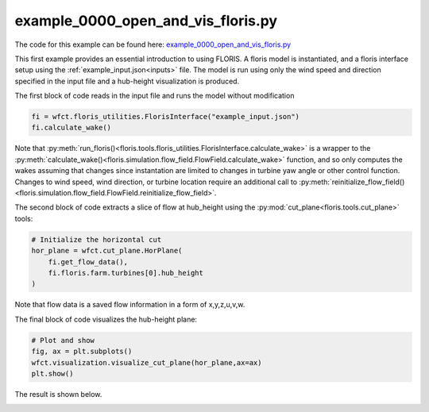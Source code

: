 example_0000_open_and_vis_floris.py
===================================

The code for this example can be found here: `example_0000_open_and_vis_floris.py
<https://github.com/NREL/floris/blob/develop/examples/example_0000_open_and_vis_floris.py>`_

This first example provides an essential introduction to using FLORIS. A floris
model is instantiated, and a floris interface setup using the
:ref:`example_input.json<inputs>` file. The model is run using only the wind
speed and direction specified in the input file and a hub-height visualization
is produced.

The first block of code reads in the input file and runs the model without
modification

.. code-block:: python3

    fi = wfct.floris_utilities.FlorisInterface("example_input.json")
    fi.calculate_wake()

Note that :py:meth:`run_floris()<floris.tools.floris_utilities.FlorisInterface.calculate_wake>`
is a wrapper to the :py:meth:`calculate_wake()<floris.simulation.flow_field.FlowField.calculate_wake>`
function, and so only computes the wakes assuming that changes since
instantation are limited to changes in turbine yaw angle or other control
function. Changes to wind speed, wind direction, or turbine location require an
additional call to
:py:meth:`reinitialize_flow_field()<floris.simulation.flow_field.FlowField.reinitialize_flow_field>`.

The second block of code extracts a slice of flow at hub_height using the
:py:mod:`cut_plane<floris.tools.cut_plane>` tools:

.. code-block:: python3

    # Initialize the horizontal cut
    hor_plane = wfct.cut_plane.HorPlane(
        fi.get_flow_data(),
        fi.floris.farm.turbines[0].hub_height
    )

Note that flow data is a saved flow information in a form of x,y,z,u,v,w.

The final block of code visualizes the hub-height plane:

.. code-block:: python3

    # Plot and show
    fig, ax = plt.subplots()
    wfct.visualization.visualize_cut_plane(hor_plane,ax=ax)
    plt.show()


The result is shown below.

.. image:: ../../doxygen/images/hh_plane.png
